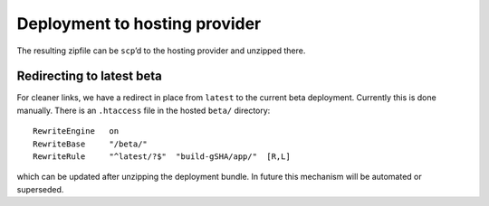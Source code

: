 .. _deploying_to_hosting:

Deployment to hosting provider
==============================

The resulting zipfile can be ``scp``\ ’d to the hosting provider and
unzipped there.

Redirecting to latest beta
----------------------------

For cleaner links, we have a redirect in place from ``latest`` to the
current beta deployment.  Currently this is done manually.  There is
an ``.htaccess`` file in the hosted ``beta/`` directory::

  RewriteEngine   on
  RewriteBase     "/beta/"
  RewriteRule     "^latest/?$"  "build-gSHA/app/"  [R,L]

which can be updated after unzipping the deployment bundle.  In future
this mechanism will be automated or superseded.
